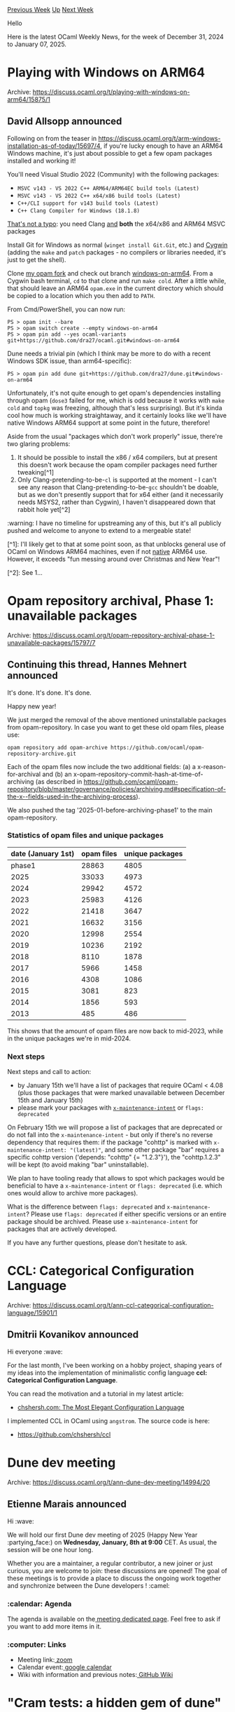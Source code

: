 #+OPTIONS: ^:nil
#+OPTIONS: html-postamble:nil
#+OPTIONS: num:nil
#+OPTIONS: toc:nil
#+OPTIONS: author:nil
#+HTML_HEAD: <style type="text/css">#table-of-contents h2 { display: none } .title { display: none } .authorname { text-align: right }</style>
#+HTML_HEAD: <style type="text/css">.outline-2 {border-top: 1px solid black;}</style>
#+TITLE: OCaml Weekly News
[[https://alan.petitepomme.net/cwn/2024.12.31.html][Previous Week]] [[https://alan.petitepomme.net/cwn/index.html][Up]] [[https://alan.petitepomme.net/cwn/2025.01.14.html][Next Week]]

Hello

Here is the latest OCaml Weekly News, for the week of December 31, 2024 to January 07, 2025.

#+TOC: headlines 1


* Playing with Windows on ARM64
:PROPERTIES:
:CUSTOM_ID: 1
:END:
Archive: https://discuss.ocaml.org/t/playing-with-windows-on-arm64/15875/1

** David Allsopp announced


Following on from the teaser in https://discuss.ocaml.org/t/arm-windows-installation-as-of-today/15697/4, if you're lucky enough to have an ARM64 Windows machine, it's just about possible to get a few opam packages installed and working it!

You'll need Visual Studio 2022 (Community) with the following packages:
  - ~MSVC v143 - VS 2022 C++ ARM64/ARM64EC build tools (Latest)~
  - ~MSVC v143 - VS 2022 C++ x64/x86 build tools (Latest)~
  - ~C++/CLI support for v143 build tools (Latest)~
  - ~C++ Clang Compiler for Windows (18.1.8)~
 _That's not a typo_: you need Clang _and_ *both* the x64/x86 and ARM64 MSVC packages

Install Git for Windows as normal (~winget install Git.Git~, etc.) and [[https://cygwin.com][Cygwin]] (adding the ~make~ and ~patch~ packages - no compilers or libraries needed, it's just to get the shell).

Clone [[https://github.com/dra27/opam.git][my opam fork]] and check out branch [[https://github.com/dra27/opam/commits/windows-on-arm64][windows-on-arm64]]. From a Cygwin bash terminal, ~cd~ to that clone and run ~make cold~. After a little while, that should leave an ARM64 ~opam.exe~ in the current directory which should be copied to a location which you then add to ~PATH~.

From Cmd/PowerShell, you can now run:
#+begin_example
PS > opam init --bare
PS > opam switch create --empty windows-on-arm64
PS > opam pin add --yes ocaml-variants git+https://github.com/dra27/ocaml.git#windows-on-arm64
#+end_example
Dune needs a trivial pin (which I think may be more to do with a recent Windows SDK issue, than arm64-specific):
#+begin_example
PS > opam pin add dune git+https://github.com/dra27/dune.git#windows-on-arm64
#+end_example

Unfortunately, it's not quite enough to get opam's dependencies installing through opam (~dose3~ failed for me, which is odd because it works with ~make cold~ and ~topkg~ was freezing, although that's less surprising). But it's kinda cool how much is working straightaway, and it certainly looks like we'll have native Windows ARM64 support at some point in the future, therefore!

Aside from the usual "packages which don't work properly" issue, there're two glaring problems:
1. It should be possible to install the x86 / x64 compilers, but at present this doesn't work because the opam compiler packages need further tweaking[^1]
2. Only Clang-pretending-to-be-~cl~ is supported at the moment - I can't see any reason that Clang-pretending-to-be-~gcc~ shouldn't be doable, but as we don't presently support that for x64 either (and it necessarily needs MSYS2, rather than Cygwin), I haven't disappeared down that rabbit hole yet[^2]

:warning: I have no timeline for upstreaming any of this, but it's all publicly pushed and welcome to anyone to extend to a mergeable state!

[^1]: I'll likely get to that at some point soon, as that unblocks general use of OCaml on Windows ARM64 machines, even if not _native_ ARM64 use. However, it exceeds "fun messing around over Christmas and New Year"!

[^2]: See 1...
      



* Opam repository archival, Phase 1: unavailable packages
:PROPERTIES:
:CUSTOM_ID: 2
:END:
Archive: https://discuss.ocaml.org/t/opam-repository-archival-phase-1-unavailable-packages/15797/7

** Continuing this thread, Hannes Mehnert announced


It's done. It's done. It's done.

Happy new year!

We just merged the removal of the above mentioned uninstallable packages from opam-repository. In case you want to get these old opam files, please use:

#+begin_example
opam repository add opam-archive https://github.com/ocaml/opam-repository-archive.git
#+end_example

Each of the opam files now include the two additional fields: (a) a x-reason-for-archival and (b) an x-opam-repository-commit-hash-at-time-of-archiving (as described in https://github.com/ocaml/opam-repository/blob/master/governance/policies/archiving.md#specification-of-the-x--fields-used-in-the-archiving-process).

We also pushed the tag '2025-01-before-archiving-phase1' to the main opam-repository.

*** Statistics of opam files and unique packages

| date (January 1st) |  opam files | unique packages |
|------|-------|------|
| phase1 | 28863 | 4805 |
| 2025 | 33033 | 4973 |
| 2024 | 29942 | 4572 |
| 2023 | 25983 | 4126 |
| 2022 | 21418 | 3647 |
| 2021 | 16632 | 3156 |
| 2020 | 12998 | 2554 |
| 2019 | 10236 | 2192 |
| 2018 |  8110 | 1878 |
| 2017 |  5966 | 1458 |
| 2016 |  4308 | 1086 |
| 2015 |  3081 |  823 |
| 2014 |  1856 |  593 |
| 2013 |   485 |  486 |

This shows that the amount of opam files are now back to mid-2023, while in the unique packages we're in mid-2024.

*** Next steps

Next steps and call to action:
- by January 15th we'll have a list of packages that require OCaml < 4.08 (plus those packages that were marked unavailable between December 15th and January 15th)
- please mark your packages with [[https://github.com/ocaml/opam-repository/blob/master/governance/policies/archiving.md#specification-of-the-x--fields-used-in-the-archiving-process][~x-maintenance-intent~]] or ~flags: deprecated~

On February 15th we will propose a list of packages that are deprecated or do not fall into the ~x-maintenance-intent~ - but only if there's no reverse dependency that requires them: if the package "cohttp" is marked with ~x-maintenance-intent: "(latest)"~, and some other package "bar" requires a specific cohttp version ('depends: "cohttp" {= "1.2.3"}'), the "cohttp.1.2.3" will be kept (to avoid making "bar" uninstallable).

We plan to have tooling ready that allows to spot which packages would be beneficial to have a ~x-maintenance-intent~ or ~flags: deprecated~ (i.e. which ones would allow to archive more packages).

What is the difference between ~flags: deprecated~ and ~x-maintenance-intent~? 
Please use ~flags: deprecated~ if either specific versions or an entire package should be archived. Please use ~x-maintenance-intent~ for packages that are actively developed.

If you have any further questions, please don't hesitate to ask.
      



* CCL: Categorical Configuration Language
:PROPERTIES:
:CUSTOM_ID: 3
:END:
Archive: https://discuss.ocaml.org/t/ann-ccl-categorical-configuration-language/15901/1

** Dmitrii Kovanikov announced


Hi everyone :wave: 

For the last month, I've been working on a hobby project, shaping years of my ideas into the implementation of minimalistic config language *ccl: Categorical Configuration Language*.

You can read the motivation and a tutorial in my latest article:

- [[https://chshersh.com/blog/2025-01-06-the-most-elegant-configuration-language.html][chshersh.com: The Most Elegant Configuration Language]]

I implemented CCL in OCaml using ~angstrom~. The source code is here:

- https://github.com/chshersh/ccl
      



* Dune dev meeting
:PROPERTIES:
:CUSTOM_ID: 4
:END:
Archive: https://discuss.ocaml.org/t/ann-dune-dev-meeting/14994/20

** Etienne Marais announced


Hi :wave: 

We will hold our first Dune dev meeting of 2025 (Happy New Year :partying_face:) on *Wednesday, January, 8th at 9:00* CET. As usual, the session will be one hour long.

Whether you are a maintainer, a regular contributor, a new joiner or just curious, you are welcome to join: these discussions are opened! The goal of these meetings is to provide a place to discuss the ongoing work together and synchronize between the Dune developers ! :camel:

*** :calendar: Agenda

The agenda is available on the[[https://github.com/ocaml/dune/wiki/dev-meeting-2025-01-08][ meeting dedicated page]]. Feel free to ask if you want to add more items in it.

*** :computer: Links

- Meeting link:[[https://us06web.zoom.us/j/85096877776?pwd=cWNhU1dHQ1ZNSjZuOUZCQ0h2by9Udz09][ zoom]]
- Calendar event:[[https://calendar.google.com/calendar/embed?src=c_5cd698df6784e385b1cdcdc1dbca18c061faa96959a04781566d304dc9ec7319%40group.calendar.google.com][ google calendar]]
- Wiki with information and previous notes:[[https://github.com/ocaml/dune/wiki#dev-meetings][ GitHub Wiki]]
      



* "Cram tests: a hidden gem of dune" and "Snapshot tests for your own ppx"
:PROPERTIES:
:CUSTOM_ID: 5
:END:
Archive: https://discuss.ocaml.org/t/ann-cram-tests-a-hidden-gem-of-dune-and-snapshot-tests-for-your-own-ppx/15910/1

** David Sancho announced


Hi, I wrote 2 blog posts about cram tests and It's a good idea to share them together.

*** Cram tests: a hidden gem of dune

I'm a strong advocate of unit tests, I can confidently say that it has saved me from introducing regressions countless times. Today I want to share one of the hidden gems of OCaml and their testing story with dune, cram tests.

https://sancho.dev/blog/cram-tests-a-hidden-gem-of-dune

*** Snapshot tests for your own ppx

When building preprocessor extensions (ppx) in OCaml, testing is crucial. You want to ensure your ppx works correctly and continues to work as you make changes. After experimenting with different approaches, I've found that cram tests fit well for the task.

https://sancho.dev/blog/snapshot-tests-for-your-own-ppx

Let me know what you think, and if there's a need for more :smiley:
      



* Other OCaml News
:PROPERTIES:
:CUSTOM_ID: 6
:END:
** From the ocaml.org blog


Here are links from many OCaml blogs aggregated at [[https://ocaml.org/blog/][the ocaml.org blog]].

- [[https://soap.coffee/~lthms/posts/December2024.html][What Happened in 2024?]]
- [[https://debajyatidey.hashnode.dev/build-a-cli-in-ocaml-with-the-cmdliner-library][Build A CLI in OCaml with the Cmdliner Library]]
      



* Old CWN
:PROPERTIES:
:UNNUMBERED: t
:END:

If you happen to miss a CWN, you can [[mailto:alan.schmitt@polytechnique.org][send me a message]] and I'll mail it to you, or go take a look at [[https://alan.petitepomme.net/cwn/][the archive]] or the [[https://alan.petitepomme.net/cwn/cwn.rss][RSS feed of the archives]].

If you also wish to receive it every week by mail, you may subscribe to the [[https://sympa.inria.fr/sympa/info/caml-list][caml-list]].

#+BEGIN_authorname
[[https://alan.petitepomme.net/][Alan Schmitt]]
#+END_authorname
